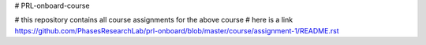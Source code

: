 # PRL-onboard-course

# this repository contains all course assignments for the above course
# here is a link https://github.com/PhasesResearchLab/prl-onboard/blob/master/course/assignment-1/README.rst
